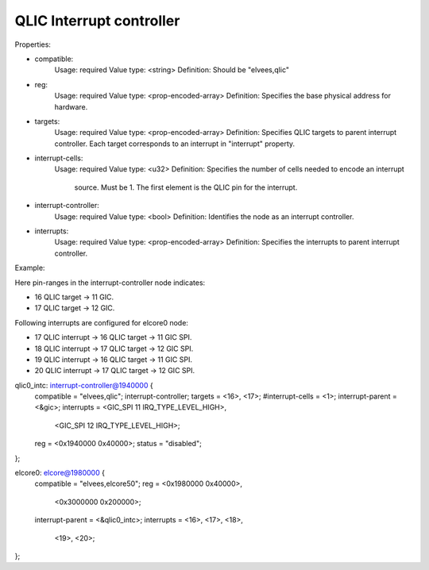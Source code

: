 =========================
QLIC Interrupt controller
=========================

Properties:

- compatible:
	Usage: required
	Value type: <string>
	Definition: Should be "elvees,qlic"

- reg:
	Usage: required
	Value type: <prop-encoded-array>
	Definition: Specifies the base physical address for hardware.

- targets:
	Usage: required
	Value type: <prop-encoded-array>
	Definition: Specifies QLIC targets to parent interrupt controller. Each
	target corresponds to an interrupt in "interrupt" property.


- interrupt-cells:
	Usage: required
	Value type: <u32>
	Definition: Specifies the number of cells needed to encode an interrupt
		    source.
		    Must be 1.
		    The first element is the QLIC pin for the interrupt.

- interrupt-controller:
	Usage: required
	Value type: <bool>
	Definition: Identifies the node as an interrupt controller.

- interrupts:
	Usage: required
	Value type: <prop-encoded-array>
	Definition: Specifies the interrupts to parent interrupt controller.

Example:

Here pin-ranges in the interrupt-controller node indicates:

* 16 QLIC target -> 11 GIC.
* 17 QLIC target -> 12 GIC.

Following interrupts are configured for elcore0 node:

* 17 QLIC interrupt -> 16 QLIC target -> 11 GIC SPI.
* 18 QLIC interrupt -> 17 QLIC target -> 12 GIC SPI.
* 19 QLIC interrupt -> 16 QLIC target -> 11 GIC SPI.
* 20 QLIC interrupt -> 17 QLIC target -> 12 GIC SPI.

qlic0_intc: interrupt-controller@1940000 {
	compatible = "elvees,qlic";
	interrupt-controller;
	targets = <16>, <17>;
	#interrupt-cells = <1>;
	interrupt-parent = <&gic>;
	interrupts = <GIC_SPI 11 IRQ_TYPE_LEVEL_HIGH>,
		     <GIC_SPI 12 IRQ_TYPE_LEVEL_HIGH>;
	reg = <0x1940000 0x40000>;
	status = "disabled";
};

elcore0: elcore@1980000 {
	compatible = "elvees,elcore50";
	reg = <0x1980000 0x40000>,
	      <0x3000000 0x200000>;
	interrupt-parent = <&qlic0_intc>;
	interrupts = <16>, <17>, <18>,
		     <19>, <20>;
};
